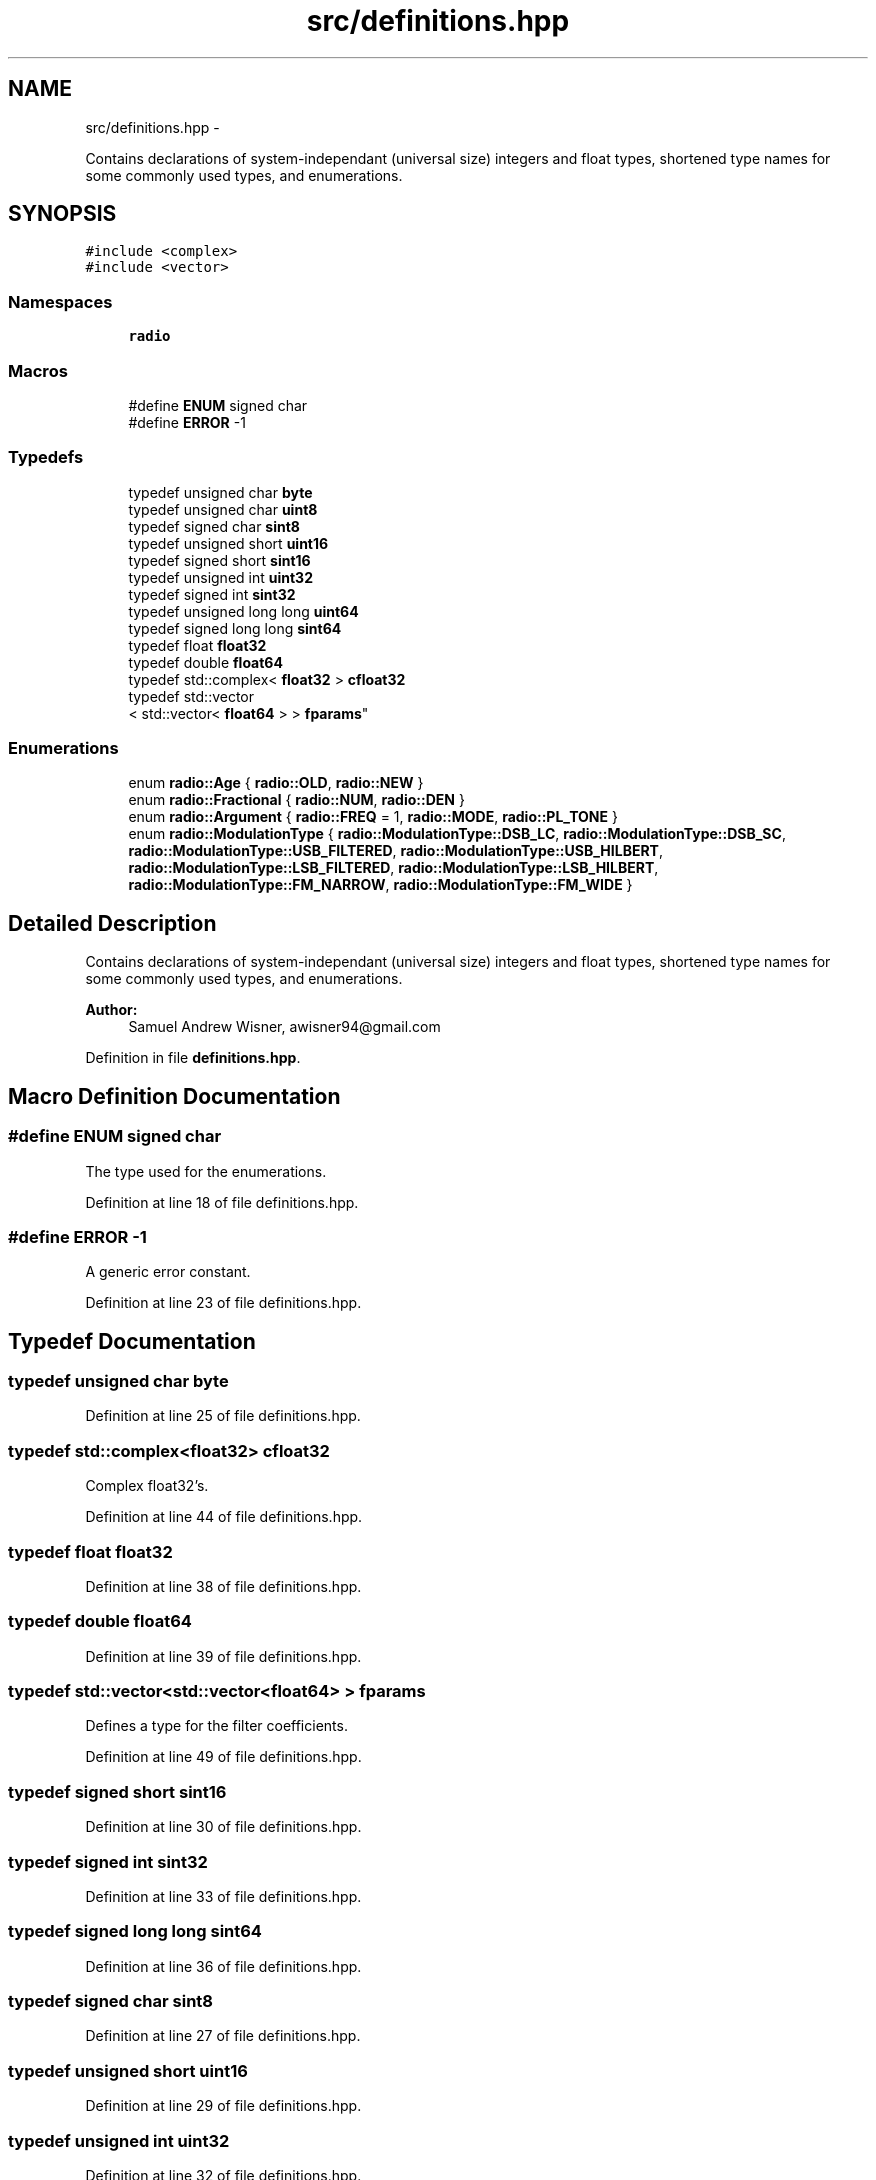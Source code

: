.TH "src/definitions.hpp" 3 "Wed Apr 13 2016" "An Inexpensive, Software-Defined IF Modulator" \" -*- nroff -*-
.ad l
.nh
.SH NAME
src/definitions.hpp \- 
.PP
Contains declarations of system-independant (universal size) integers and float types, shortened type names for some commonly used types, and enumerations\&.  

.SH SYNOPSIS
.br
.PP
\fC#include <complex>\fP
.br
\fC#include <vector>\fP
.br

.SS "Namespaces"

.in +1c
.ti -1c
.RI " \fBradio\fP"
.br
.in -1c
.SS "Macros"

.in +1c
.ti -1c
.RI "#define \fBENUM\fP   signed char"
.br
.ti -1c
.RI "#define \fBERROR\fP   -1"
.br
.in -1c
.SS "Typedefs"

.in +1c
.ti -1c
.RI "typedef unsigned char \fBbyte\fP"
.br
.ti -1c
.RI "typedef unsigned char \fBuint8\fP"
.br
.ti -1c
.RI "typedef signed char \fBsint8\fP"
.br
.ti -1c
.RI "typedef unsigned short \fBuint16\fP"
.br
.ti -1c
.RI "typedef signed short \fBsint16\fP"
.br
.ti -1c
.RI "typedef unsigned int \fBuint32\fP"
.br
.ti -1c
.RI "typedef signed int \fBsint32\fP"
.br
.ti -1c
.RI "typedef unsigned long long \fBuint64\fP"
.br
.ti -1c
.RI "typedef signed long long \fBsint64\fP"
.br
.ti -1c
.RI "typedef float \fBfloat32\fP"
.br
.ti -1c
.RI "typedef double \fBfloat64\fP"
.br
.ti -1c
.RI "typedef std::complex< \fBfloat32\fP > \fBcfloat32\fP"
.br
.ti -1c
.RI "typedef std::vector
.br
< std::vector< \fBfloat64\fP > > \fBfparams\fP"
.br
.in -1c
.SS "Enumerations"

.in +1c
.ti -1c
.RI "enum \fBradio::Age\fP { \fBradio::OLD\fP, \fBradio::NEW\fP }"
.br
.ti -1c
.RI "enum \fBradio::Fractional\fP { \fBradio::NUM\fP, \fBradio::DEN\fP }"
.br
.ti -1c
.RI "enum \fBradio::Argument\fP { \fBradio::FREQ\fP = 1, \fBradio::MODE\fP, \fBradio::PL_TONE\fP }"
.br
.ti -1c
.RI "enum \fBradio::ModulationType\fP { \fBradio::ModulationType::DSB_LC\fP, \fBradio::ModulationType::DSB_SC\fP, \fBradio::ModulationType::USB_FILTERED\fP, \fBradio::ModulationType::USB_HILBERT\fP, \fBradio::ModulationType::LSB_FILTERED\fP, \fBradio::ModulationType::LSB_HILBERT\fP, \fBradio::ModulationType::FM_NARROW\fP, \fBradio::ModulationType::FM_WIDE\fP }"
.br
.in -1c
.SH "Detailed Description"
.PP 
Contains declarations of system-independant (universal size) integers and float types, shortened type names for some commonly used types, and enumerations\&. 


.PP
\fBAuthor:\fP
.RS 4
Samuel Andrew Wisner, awisner94@gmail.com 
.RE
.PP

.PP
Definition in file \fBdefinitions\&.hpp\fP\&.
.SH "Macro Definition Documentation"
.PP 
.SS "#define ENUM   signed char"
The type used for the enumerations\&. 
.PP
Definition at line 18 of file definitions\&.hpp\&.
.SS "#define ERROR   -1"
A generic error constant\&. 
.PP
Definition at line 23 of file definitions\&.hpp\&.
.SH "Typedef Documentation"
.PP 
.SS "typedef unsigned char \fBbyte\fP"

.PP
Definition at line 25 of file definitions\&.hpp\&.
.SS "typedef std::complex<\fBfloat32\fP> \fBcfloat32\fP"
Complex float32's\&. 
.PP
Definition at line 44 of file definitions\&.hpp\&.
.SS "typedef float \fBfloat32\fP"

.PP
Definition at line 38 of file definitions\&.hpp\&.
.SS "typedef double \fBfloat64\fP"

.PP
Definition at line 39 of file definitions\&.hpp\&.
.SS "typedef std::vector<std::vector<\fBfloat64\fP> > \fBfparams\fP"
Defines a type for the filter coefficients\&. 
.PP
Definition at line 49 of file definitions\&.hpp\&.
.SS "typedef signed short \fBsint16\fP"

.PP
Definition at line 30 of file definitions\&.hpp\&.
.SS "typedef signed int \fBsint32\fP"

.PP
Definition at line 33 of file definitions\&.hpp\&.
.SS "typedef signed long long \fBsint64\fP"

.PP
Definition at line 36 of file definitions\&.hpp\&.
.SS "typedef signed char \fBsint8\fP"

.PP
Definition at line 27 of file definitions\&.hpp\&.
.SS "typedef unsigned short \fBuint16\fP"

.PP
Definition at line 29 of file definitions\&.hpp\&.
.SS "typedef unsigned int \fBuint32\fP"

.PP
Definition at line 32 of file definitions\&.hpp\&.
.SS "typedef unsigned long long \fBuint64\fP"

.PP
Definition at line 35 of file definitions\&.hpp\&.
.SS "typedef unsigned char \fBuint8\fP"

.PP
Definition at line 26 of file definitions\&.hpp\&.
.SH "Author"
.PP 
Generated automatically by Doxygen for An Inexpensive, Software-Defined IF Modulator from the source code\&.
